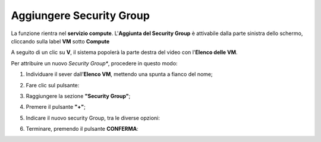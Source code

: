 .. _Aggiungere_SG:

**Aggiungere Security Group**
=============================
La funzione rientra nel **servizio compute**. L'**Aggiunta del Security Group** è 
attivabile dalla parte sinistra dello schermo, cliccando sulla label **VM** sotto **Compute**

.. image:: img/VM_innesco_crea.png

A seguito di un clic su **V**, il sistema popolerà la
parte destra del video con l'**Elenco delle VM**.

Per attribuire un nuovo *Security Group**, procedere in questo modo:

1. Individuare il sever dall’**Elenco VM**, mettendo una spunta a fianco del nome;

.. image:: img/Ricerca_VM_a.png

2. Fare clic sul pulsante:

.. image:: img/VM_Pannello_controllo.png

3. Raggiungere la sezione **"Security Group"**;
    
.. image:: img/VM_Pannello_dettagli.png

4. Premere il pulsante **"+"**;

.. image:: img/Add_VM.png

5. Indicare il nuovo security Group, tra le diverse opzioni:

.. image:: img/VM_Aggiungi_SG.png

6. Terminare, premendo il pulsante  **CONFERMA**:

.. image:: img/VM_Conferma_SG.png




